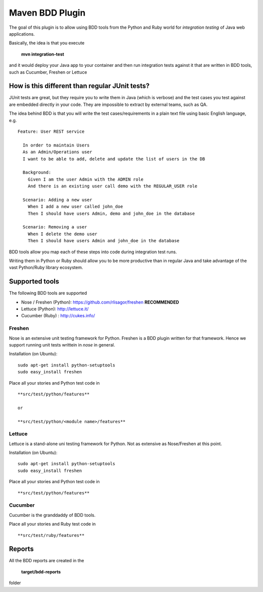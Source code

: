 Maven BDD Plugin
================

The goal of this plugin is to allow using BDD tools from the Python and Ruby world
for *integration testing* of Java web applications.
   
Basically, the idea is that you execute
   
  **mvn integration-test**

and it would deploy your Java app to your container and then run integration tests against
it that are written in BDD tools, such as Cucumber, Freshen or Lettuce
   
How is this different than regular JUnit tests?
-----------------------------------------------

JUnit tests are great, but they require you to write them in Java (which is verbose) and the test cases you
test against are embedded directly in your code. They are impossible to extract by external teams,
such as QA.
   
The idea behind BDD is that you will write the test cases/requirements in a plain text file
using basic English language, e.g.
  

::   
   
	Feature: User REST service
		
	  In order to maintain Users
	  As an Admin/Operations user
	  I want to be able to add, delete and update the list of users in the DB
		
	  Background:
	    Given I am the user Admin with the ADMIN role
	    And there is an existing user call demo with the REGULAR_USER role
		
	  Scenario: Adding a new user
	    When I add a new user called john_doe
	    Then I should have users Admin, demo and john_doe in the database
		
	  Scenario: Removing a user
	    When I delete the demo user
	    Then I should have users Admin and john_doe in the database
		   

BDD tools allow you map each of these steps into code during integration test runs.

Writing them in Python or Ruby should allow you to be more productive than in regular Java 
and take advantage of the vast Python/Ruby library ecosystem.
   
Supported tools
---------------

The following BDD tools are supported

* Nose / Freshen (Python): https://github.com/rlisagor/freshen  **RECOMMENDED**
* Lettuce (Python): http://lettuce.it/
* Cucumber (Ruby) : http://cukes.info/

Freshen
^^^^^^^

Nose is an extensive unit testing framework for Python. Freshen is a BDD plugin written for that framework.
Hence we support running unit tests writtein in *nose* in general.

Installation (on Ubuntu):
::
	sudo apt-get install python-setuptools
	sudo easy_install freshen 

Place all your stories and Python test code in
::
	**src/test/python/features**
	
	or
	
	**src/test/python/<module name>/features**


Lettuce
^^^^^^^

Lettuce is a stand-alone uni testing framework for Python. Not as extensive as Nose/Freshen at this point.

Installation (on Ubuntu):
::
	sudo apt-get install python-setuptools
	sudo easy_install freshen 

Place all your stories and Python test code in
::
	**src/test/python/features**

Cucumber
^^^^^^^^

Cucumber is the granddaddy of BDD tools.

Place all your stories and Ruby test code in
::
	**src/test/ruby/features**


Reports
-------

All the BDD reports are created in the
 
	**target/bdd-reports**
 
folder


